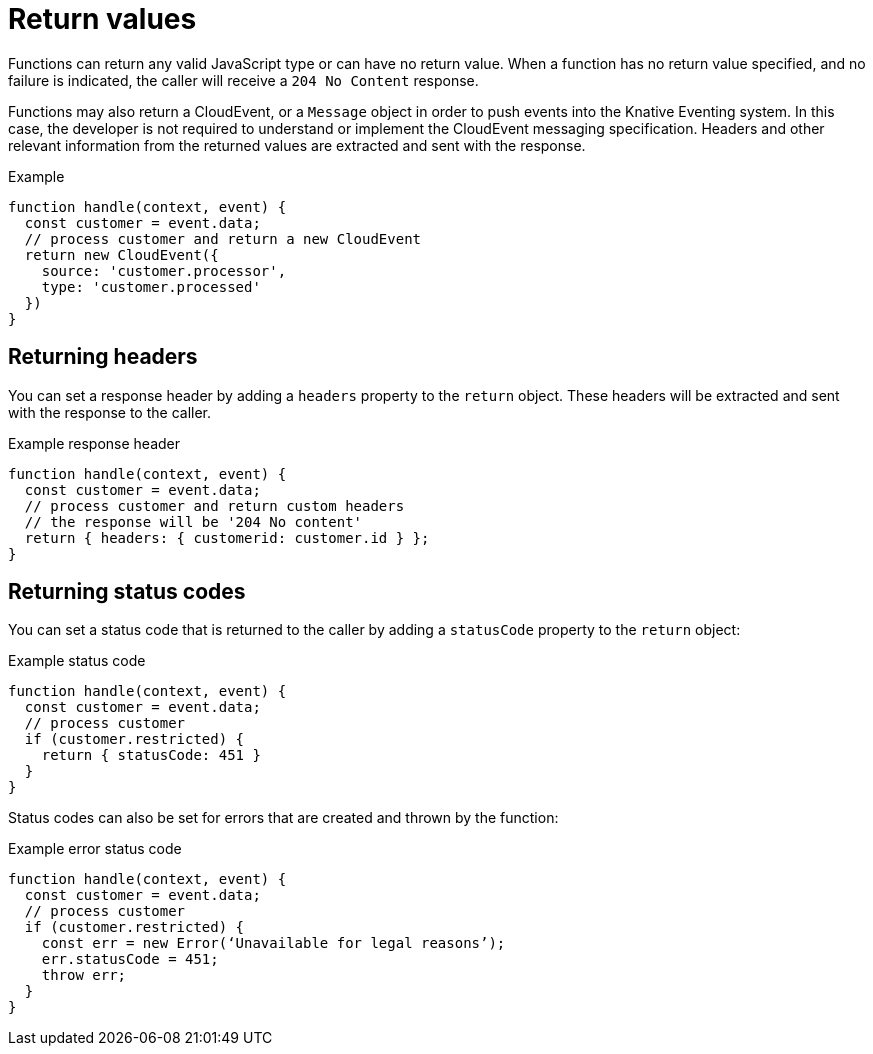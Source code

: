 // Module included in the following assemblies
//
// functions/user_guide/develop-nodejs.adoc

// [id="return-values-nodejs_{context}"]
= Return values

Functions can return any valid JavaScript type or can have no return value. When a function has no return value specified, and no failure is indicated, the caller will receive a `204 No Content` response.

Functions may also return a CloudEvent, or a `Message` object in order to push events into the Knative Eventing system. In this case, the developer is not required to understand or implement the CloudEvent messaging specification. Headers and other relevant information from the returned values are extracted and sent with the response.

.Example
[source,javascript]
----
function handle(context, event) {
  const customer = event.data;
  // process customer and return a new CloudEvent
  return new CloudEvent({
    source: 'customer.processor',
    type: 'customer.processed'
  })
}
----

== Returning headers

You can set a response header by adding a `headers` property to the `return` object. These headers will be extracted and sent with the response to the caller.

.Example response header
[source,javascript]
----
function handle(context, event) {
  const customer = event.data;
  // process customer and return custom headers
  // the response will be '204 No content'
  return { headers: { customerid: customer.id } };
}
----

== Returning status codes

You can set a status code that is returned to the caller by adding a `statusCode` property to the `return` object:

.Example status code
[source,javascript]
----
function handle(context, event) {
  const customer = event.data;
  // process customer
  if (customer.restricted) {
    return { statusCode: 451 }
  }
}
----

// Can we add a statusCode doc that gives all the codes?
Status codes can also be set for errors that are created and thrown by the function:

.Example error status code
[source,javascript]
----
function handle(context, event) {
  const customer = event.data;
  // process customer
  if (customer.restricted) {
    const err = new Error(‘Unavailable for legal reasons’);
    err.statusCode = 451;
    throw err;
  }
}
----
